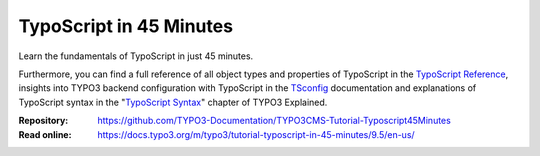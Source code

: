 ========================
TypoScript in 45 Minutes
========================

Learn the fundamentals of TypoScript in just 45 minutes.

Furthermore, you can find a full reference of all object types and properties of
TypoScript in the `TypoScript Reference`_, insights into TYPO3 backend configuration with
TypoScript in the `TSconfig`_ documentation and explanations of TypoScript
syntax in the "`TypoScript Syntax`_" chapter of TYPO3 Explained.

.. _TSconfig: https://docs.typo3.org/m/typo3/reference-tsconfig/9.5/en-us/
.. _TypoScript Syntax: https://docs.typo3.org/m/typo3/reference-coreapi/9.5/en-us/ApiOverview/TypoScriptSyntax/Index.html
.. _TypoScript Reference: https://docs.typo3.org/m/typo3/reference-typoscript/9.5/en-us/

:Repository:  https://github.com/TYPO3-Documentation/TYPO3CMS-Tutorial-Typoscript45Minutes
:Read online: https://docs.typo3.org/m/typo3/tutorial-typoscript-in-45-minutes/9.5/en-us/
